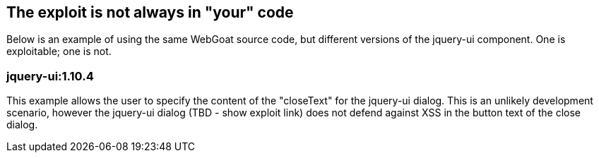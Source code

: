 == The exploit is not always in "your" code
Below is an example of using the same WebGoat source code, but different versions of the jquery-ui component. One is exploitable; one is not.

=== jquery-ui:1.10.4
This example allows the user to specify the content of the "closeText" for the jquery-ui dialog. This is an unlikely development scenario, however the jquery-ui dialog (TBD - show exploit link) does not defend against XSS in the button text of the close dialog.

